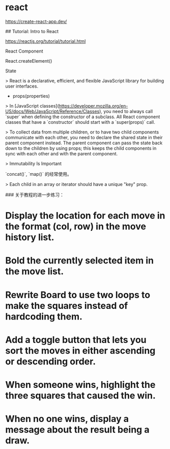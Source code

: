 * react
:PROPERTIES:
:CUSTOM_ID: react
:END:
[[https://create-react-app.dev/]]

​## Tutorial: Intro to React

[[https://reactjs.org/tutorial/tutorial.html]]

React Component

React.createElement()

State

> React is a declarative, efficient, and flexible JavaScript library for building user interfaces.

- props(properties)

> In [JavaScript classes]([[https://developer.mozilla.org/en-US/docs/Web/JavaScript/Reference/Classes]]), you need to always call `super` when defining the constructor of a subclass. All React component classes that have a `constructor` should start with a `super(props)` call.

> To collect data from multiple children, or to have two child components communicate with each other, you need to declare the shared state in their parent component instead. The parent component can pass the state back down to the children by using props; this keeps the child components in sync with each other and with the parent component.

> Immutability Is Important

`concat()`, `map()` 的经常使用。

> Each child in an array or iterator should have a unique "key" prop.

​### 关于教程的进一步练习：

* Display the location for each move in the format (col, row) in the move history list.
:PROPERTIES:
:CUSTOM_ID: display-the-location-for-each-move-in-the-format-col-row-in-the-move-history-list.
:END:
* Bold the currently selected item in the move list.
:PROPERTIES:
:CUSTOM_ID: bold-the-currently-selected-item-in-the-move-list.
:END:
* Rewrite Board to use two loops to make the squares instead of hardcoding them.
:PROPERTIES:
:CUSTOM_ID: rewrite-board-to-use-two-loops-to-make-the-squares-instead-of-hardcoding-them.
:END:
* Add a toggle button that lets you sort the moves in either ascending or descending order.
:PROPERTIES:
:CUSTOM_ID: add-a-toggle-button-that-lets-you-sort-the-moves-in-either-ascending-or-descending-order.
:END:
* When someone wins, highlight the three squares that caused the win.
:PROPERTIES:
:CUSTOM_ID: when-someone-wins-highlight-the-three-squares-that-caused-the-win.
:END:
* When no one wins, display a message about the result being a draw.
:PROPERTIES:
:CUSTOM_ID: when-no-one-wins-display-a-message-about-the-result-being-a-draw.
:END:
